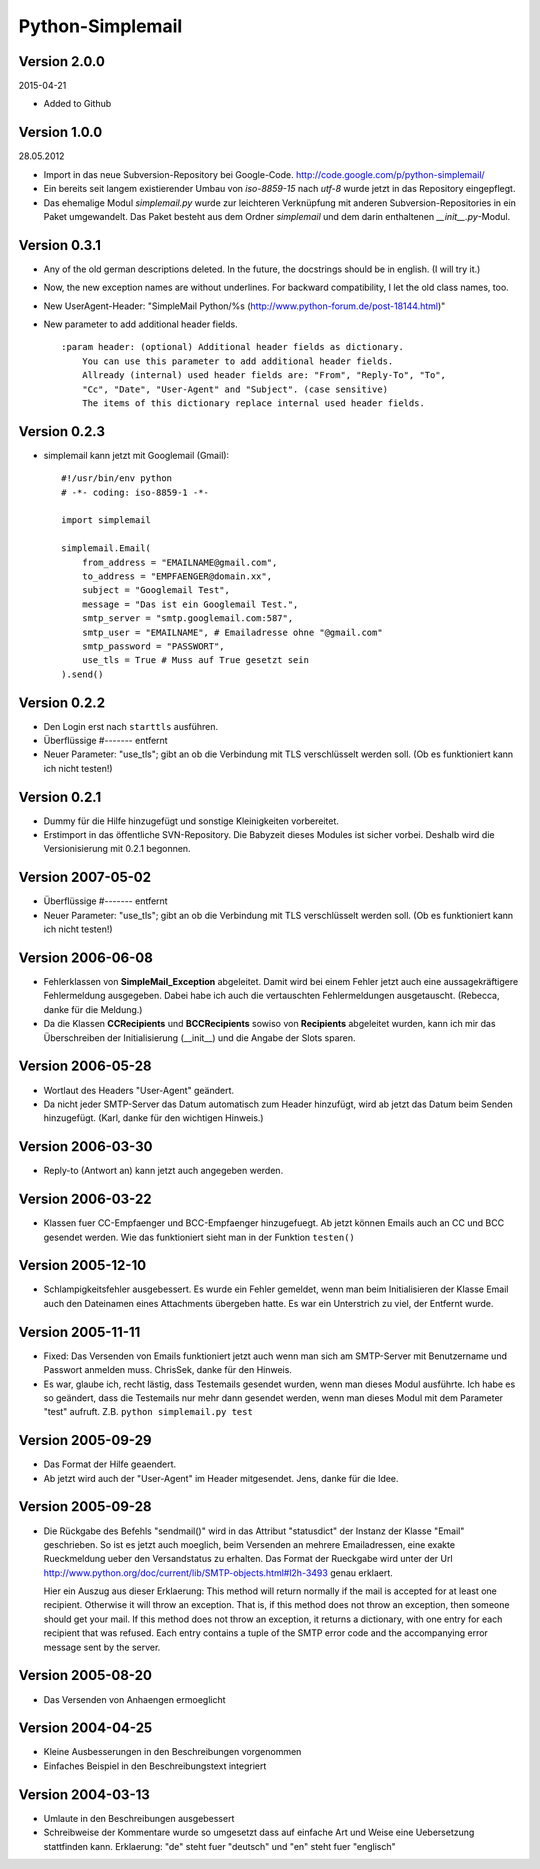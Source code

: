 #################
Python-Simplemail
#################


=============
Version 2.0.0
=============

2015-04-21

- Added to Github


=============
Version 1.0.0
=============

28.05.2012

- Import in das neue Subversion-Repository bei Google-Code.
  http://code.google.com/p/python-simplemail/

- Ein bereits seit langem existierender Umbau von *iso-8859-15* nach *utf-8* wurde
  jetzt in das Repository eingepflegt.

- Das ehemalige Modul *simplemail.py* wurde zur leichteren Verknüpfung mit anderen
  Subversion-Repositories in ein Paket umgewandelt. Das Paket besteht aus dem
  Ordner *simplemail* und dem darin enthaltenen *__init__.py*-Modul.


=============
Version 0.3.1
=============

- Any of the old german descriptions deleted. In the future, the docstrings 
  should be in english. (I will try it.)

- Now, the new exception names are without underlines.
  For backward compatibility, I let the old class names, too.

- New UserAgent-Header: "SimpleMail Python/%s (http://www.python-forum.de/post-18144.html)"

- New parameter to add additional header fields.
  
  ::

    :param header: (optional) Additional header fields as dictionary.
        You can use this parameter to add additional header fields.
        Allready (internal) used header fields are: "From", "Reply-To", "To", 
        "Cc", "Date", "User-Agent" and "Subject". (case sensitive)
        The items of this dictionary replace internal used header fields.


=============
Version 0.2.3
=============

- simplemail kann jetzt mit Googlemail (Gmail)::

    #!/usr/bin/env python
    # -*- coding: iso-8859-1 -*-
    
    import simplemail
    
    simplemail.Email(
        from_address = "EMAILNAME@gmail.com", 
        to_address = "EMPFAENGER@domain.xx",
        subject = "Googlemail Test",
        message = "Das ist ein Googlemail Test.",
        smtp_server = "smtp.googlemail.com:587",
        smtp_user = "EMAILNAME", # Emailadresse ohne "@gmail.com"
        smtp_password = "PASSWORT", 
        use_tls = True # Muss auf True gesetzt sein
    ).send()


=============
Version 0.2.2
=============

- Den Login erst nach ``starttls`` ausführen.

- Überflüssige #------- entfernt

- Neuer Parameter: "use_tls"; gibt an ob die Verbindung mit TLS
  verschlüsselt werden soll. (Ob es funktioniert kann ich nicht testen!)


=============
Version 0.2.1
=============

- Dummy für die Hilfe hinzugefügt und sonstige Kleinigkeiten
  vorbereitet.

- Erstimport in das öffentliche SVN-Repository.
  Die Babyzeit dieses Modules ist sicher vorbei. Deshalb wird
  die Versionisierung mit 0.2.1 begonnen.


==================
Version 2007-05-02
==================

- Überflüssige #------- entfernt

- Neuer Parameter: "use_tls"; gibt an ob die Verbindung mit TLS
  verschlüsselt werden soll. (Ob es funktioniert kann ich nicht testen!)


==================
Version 2006-06-08
==================

- Fehlerklassen von **SimpleMail_Exception** abgeleitet. Damit wird
  bei einem Fehler jetzt auch eine aussagekräftigere Fehlermeldung 
  ausgegeben. Dabei habe ich auch die vertauschten Fehlermeldungen
  ausgetauscht. (Rebecca, danke für die Meldung.)

- Da die Klassen **CCRecipients** und **BCCRecipients** sowiso von
  **Recipients** abgeleitet wurden, kann ich mir das Überschreiben
  der Initialisierung (__init__) und die Angabe der Slots sparen.


==================
Version 2006-05-28
==================

- Wortlaut des Headers "User-Agent" geändert.

- Da nicht jeder SMTP-Server das Datum automatisch zum Header hinzufügt, 
  wird ab jetzt das Datum beim Senden hinzugefügt. 
  (Karl, danke für den wichtigen Hinweis.)


==================
Version 2006-03-30
==================

- Reply-to (Antwort an) kann jetzt auch angegeben werden.


==================
Version 2006-03-22
==================

- Klassen fuer CC-Empfaenger und BCC-Empfaenger hinzugefuegt.
  Ab jetzt können Emails auch an CC und BCC gesendet werden.
  Wie das funktioniert sieht man in der Funktion ``testen()``


==================
Version 2005-12-10
==================

- Schlampigkeitsfehler ausgebessert. Es wurde ein Fehler gemeldet, wenn
  man beim Initialisieren der Klasse Email auch den Dateinamen eines
  Attachments übergeben hatte. Es war ein Unterstrich zu viel, der 
  Entfernt wurde.


==================
Version 2005-11-11
==================

- Fixed: Das Versenden von Emails funktioniert jetzt auch wenn man
  sich am SMTP-Server mit Benutzername und Passwort anmelden muss.
  ChrisSek, danke für den Hinweis.

- Es war, glaube ich, recht lästig, dass Testemails gesendet wurden, 
  wenn man dieses Modul ausführte. Ich habe es so geändert, dass die
  Testemails nur mehr dann gesendet werden, wenn man dieses Modul mit
  dem Parameter "test" aufruft. Z.B. ``python simplemail.py test``


==================
Version 2005-09-29
==================

- Das Format der Hilfe geaendert.

- Ab jetzt wird auch der "User-Agent" im Header mitgesendet.
  Jens, danke für die Idee.


==================
Version 2005-09-28
==================

- Die Rückgabe des Befehls "sendmail()" wird in das Attribut "statusdict"
  der Instanz der Klasse "Email" geschrieben. So ist es jetzt auch moeglich,
  beim Versenden an mehrere Emailadressen, eine exakte Rueckmeldung ueber
  den Versandstatus zu erhalten. Das Format der Rueckgabe wird unter
  der Url http://www.python.org/doc/current/lib/SMTP-objects.html#l2h-3493
  genau erklaert.

  Hier ein Auszug aus dieser Erklaerung:
  This method will return normally if the mail is accepted for at least 
  one recipient. Otherwise it will throw an exception. That is, if this 
  method does not throw an exception, then someone should get your mail. 
  If this method does not throw an exception, it returns a dictionary, 
  with one entry for each recipient that was refused. Each entry contains 
  a tuple of the SMTP error code and the accompanying error message sent 
  by the server.


==================
Version 2005-08-20
==================

- Das Versenden von Anhaengen ermoeglicht


==================
Version 2004-04-25
==================

- Kleine Ausbesserungen in den Beschreibungen vorgenommen

- Einfaches Beispiel in den Beschreibungstext integriert


==================
Version 2004-03-13
==================

- Umlaute in den Beschreibungen ausgebessert

- Schreibweise der Kommentare wurde so umgesetzt dass auf einfache
  Art und Weise eine Uebersetzung stattfinden kann.
  Erklaerung: "de" steht fuer "deutsch" und "en" steht fuer "englisch"




